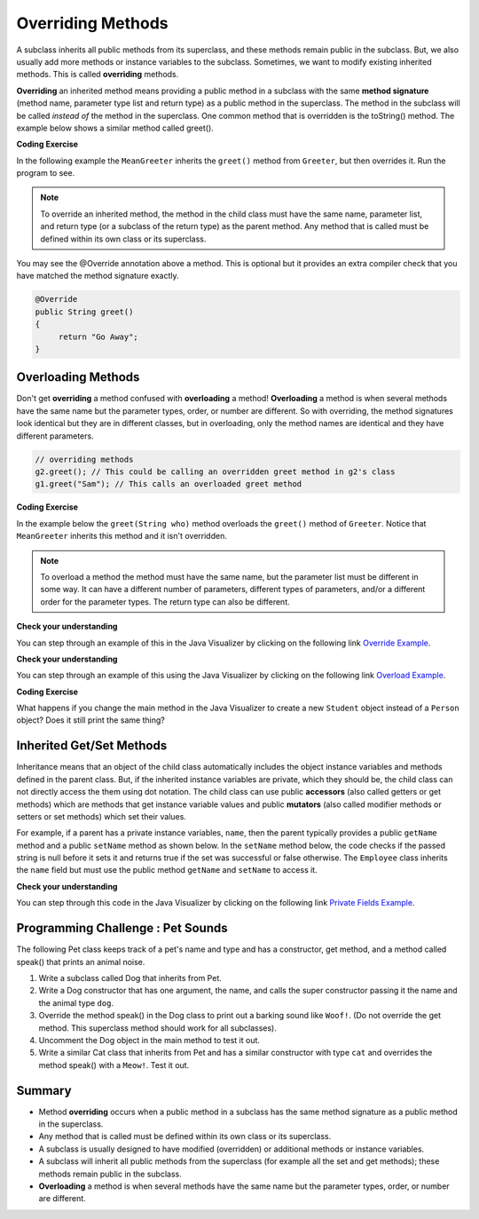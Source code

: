.. qnum::
   :prefix: 9-3-
   :start: 1


.. |CodingEx| image:: ../../_static/codingExercise.png
    :width: 30px
    :align: middle
    :alt: coding exercise


.. |Exercise| image:: ../../_static/exercise.png
    :width: 35
    :align: middle
    :alt: exercise


.. |Groupwork| image:: ../../_static/groupwork.png
    :width: 35
    :align: middle
    :alt: groupwork


.. raw:: html

   <div class="unit-time">
     <svg xmlns="http://www.w3.org/2000/svg"
          width="16"
          height="16"
          fill="currentColor"
          class="bi
          bi-clock"
          viewBox="0 0 16 16">
       <path d="M8 3.5a.5.5 0 0 0-1 0V9a.5.5 0 0 0 .252.434l3.5 2a.5.5 0 0 0 .496-.868L8 8.71V3.5z"/>
       <path d="M8 16A8 8 0 1 0 8 0a8 8 0 0 0 0 16zm7-8A7 7 0 1 1 1 8a7 7 0 0 1 14 0z"/>
     </svg> Time estimate: 45 min.
   </div>

Overriding Methods
======================

A subclass inherits all public methods from its superclass, and these methods remain public in the subclass. But, we also usually add more methods or instance variables to the subclass. Sometimes, we want to modify existing inherited methods. This is called **overriding**  methods.


**Overriding** an inherited method means providing a public method in a subclass with the same **method signature** (method name, parameter type list and return type) as a public method in the superclass.  The method in the subclass will be called *instead of* the method in the superclass. One common method that is overridden is the toString() method. The example below shows a similar method called greet().

|CodingEx| **Coding Exercise**

In the following example the ``MeanGreeter`` inherits the ``greet()`` method from ``Greeter``, but then overrides it. Run the program to see.

.. activecode:: GreeterEx
   :language: java
   :autograde: unittest

   Add another subclass called SpanishGreeter (or another language that you know) that extends Greeter and override the greet() method to return ``Hola!`` (or hi in another language) instead of ``Hi!``. Create an object to test it out.
   ~~~~
   public class Greeter
   {
      public String greet()
      {
         return "Hi";
      }

      public static void main(String[] args)
      {
         Greeter g1 = new Greeter();
         System.out.println(g1.greet());
         Greeter g2 = new MeanGreeter();
         System.out.println(g2.greet());
      }
   }

   class MeanGreeter extends Greeter
   {
      public String greet()
      {
         return "Go Away";
      }
   }
   ====
   import static org.junit.Assert.*;
    import org.junit.*;;
    import java.io.*;

    public class RunestoneTests extends CodeTestHelper
    {
        public RunestoneTests(){
          super("Greeter");
        }

        @Test
        public void testChangedCode() {
            String origCode = "public static void main(String[] args) { Greeter g1 = new Greeter(); System.out.println(g1.greet()); Greeter g2 = new MeanGreeter() System.out.println(g2.greet()); }";

            boolean changed = codeChanged(origCode);

            assertTrue(changed);

        }

        @Test
        public void test2()
        {
            String code = getCode();
            String target = "extends Greeter";

            int num = countOccurences(code, target);

            boolean passed = num >= 2;
            getResults("2", ""+num, "Testing code for " + target);
            assertTrue(passed);
        }

        @Test
        public void test3()
        {
            String code = getCode();
            String target = "public String greet()";

            int num = countOccurences(code, target);

            boolean passed = num >= 3;
            getResults("3", ""+num, "Testing code for " + target);
            assertTrue(passed);
        }

        @Test
        public void test4()
        {
            String code = getCode();
            String target = ".greet()";

            int num = countOccurences(code, target);

            boolean passed = num >= 3;
            getResults("3", ""+num, "Testing code for " + target);
            assertTrue(passed);
        }
    }

.. note::

    To override an inherited method, the method in the child class must have the same name, parameter list, and return type (or a subclass of the return type) as the parent method. Any method that is called must be defined within its own class or its superclass.

You may see the @Override annotation above a method. This is optional but it provides an extra compiler check that you have matched the method signature exactly.

.. code-block:: java

    @Override
    public String greet()
    {
         return "Go Away";
    }


Overloading Methods
-------------------

Don't get **overriding** a method confused with **overloading** a method!
**Overloading** a method is when several methods have the same name but the parameter types, order, or number are different. So with overriding, the method signatures look identical but they are in different classes, but in overloading, only the method names are identical and they have different parameters.

.. code-block:: java

    // overriding methods
    g2.greet(); // This could be calling an overridden greet method in g2's class
    g1.greet("Sam"); // This calls an overloaded greet method

|CodingEx| **Coding Exercise**

In the example below the ``greet(String who)`` method overloads the ``greet()`` method of ``Greeter``.  Notice that ``MeanGreeter`` inherits this method and it isn't overridden.

.. activecode:: GreeterOverride
   :language: java
   :autograde: unittest

   After running the code, try overriding the greet(String) method in the MeanGreeter class to return ``Go away`` + the who String.
   ~~~~
   public class Greeter
   {
      public String greet()
      {
         return "Hi";
      }

      public String greet(String who)
      {
         return "Hello " + who;
      }

      public static void main(String[] args)
      {
         Greeter g1 = new Greeter();
         System.out.println(g1.greet("Sam"));
         Greeter g2 = new MeanGreeter();
         System.out.println(g2.greet("Nimish"));
      }
   }

   class MeanGreeter extends Greeter
   {
      public String greet()
      {
         return "Go away";
      }
   }
   ====
   import static org.junit.Assert.*;
    import org.junit.*;;
    import java.io.*;

    public class RunestoneTests extends CodeTestHelper
    {
      public RunestoneTests(){
        super("Greeter");
      }
        @Test
        public void testMain() throws IOException
        {
            String output = getMethodOutput("main");
            String expect = "Hello Sam\nGo away Nimish";
            boolean passed = getResults(expect, output, "Expected output from main");
            assertTrue(passed);
        }

        @Test
        public void testCodeContains(){
         String code = removeSpaces(getCode());
         String target = removeSpaces("public String greet(String");

         int num = countOccurences(code, target);
         boolean passed = num >= 2;
         getResults("2", ""+num, "Testing code for  number of greet methods");
         assertTrue(passed);
        }
    }

.. note::

   To overload a method the method must have the same name, but the parameter list must be different in some way.  It can have a different number of parameters, different types of parameters, and/or a different order for the parameter types.  The return type can also be different.

|Exercise| **Check your understanding**

.. mchoice:: qoo_5
   :practice: T
   :answer_a: public void getFood()
   :answer_b: public String getFood(int quantity)
   :answer_c: public String getFood()
   :correct: c
   :feedback_a: The return type must match the parent method return type.
   :feedback_b: The parameter lists must match (must have the same types in the same order).
   :feedback_c: The return type and parameter lists must match.

    Which of the following declarations in ``Student`` would correctly *override* the ``getFood`` method in ``Person``?

    .. code-block:: java

      public class Person
      {
         private String name = null;

         public Person(String theName)
         {
            name = theName;
         }

         public String getFood()
         {
            return "Hamburger";
         }
      }

      public class Student extends Person
      {
         private int id;
         private static int nextId = 0;

         public Student(String theName)
         {
           super(theName);
           id = nextId;
           nextId++;
         }

         public int getId() {return id;}

         public void setId (int theId)
         {
            this.id = theId;
         }
      }

You can step through an example of this in the Java Visualizer by clicking on the following link `Override Example <http://cscircles.cemc.uwaterloo.ca/java_visualize/#code=public+class+Person+%0A%7B%0A+++private+String+name+%3D+null%3B%0A+++++++++%0A+++public+Person(String+theName)%0A+++%7B%0A++++++name+%3D+theName%3B%0A+++%7D%0A+++++++++%0A+++public+String+getFood()+%0A+++%7B%0A++++++return+%22Hamburger%22%3B%0A+++%7D%0A+++%0A+++public+static+void+main(String%5B%5D+args)%0A+++%7B%0A++++++%0A++++++Person+p+%3D+new+Student(%22Jamal%22)%3B%0A++++++System.out.println(p.getFood())%3B%0A+++%7D%0A%7D%0A++++++++%0Aclass+Student+extends+Person%0A%7B%0A+++private+int+id%3B%0A+++private+static+int+nextId+%3D+0%3B%0A+++++++++%0A+++public+Student(String+theName)%0A+++%7B%0A++++++super(theName)%3B%0A++++++id+%3D+nextId%3B%0A++++++nextId%2B%2B%3B%0A+++%7D%0A+++++++++%0A+++public+int+getId()+%7Breturn+id%3B%7D%0A+++++++++%0A+++public+void+setId+(int+theId)+%0A+++%7B%0A++++++this.id+%3D+theId%3B%0A+++%7D%0A+++%0A+++public+String+getFood()+%0A+++%7B%0A++++++return+%22Pizza%22%3B%0A+++%7D%0A%7D&mode=display&curInstr=19>`_.

|Exercise| **Check your understanding**

.. mchoice:: qoo_6
   :practice: T
   :answer_a: public void getFood()
   :answer_b: public String getFood(int quantity)
   :answer_c: public String getFood()
   :correct: b
   :feedback_a: You can not just change the return type to overload a method.
   :feedback_b: For overloading you must change the parameter list (number, type, or order of parameters).
   :feedback_c: How is this different from the current declaration for <code>getFood</code>?

    Which of the following declarations in ``Person`` would correctly *overload* the ``getFood`` method in ``Person``?

    .. code-block:: java

      public class Person
      {
         private String name = null;

         public Person(String theName)
         {
            name = theName;
         }

         public String getFood()
         {
            return "Hamburger";
         }
      }

      public class Student extends Person
      {
         private int id;
         private static int nextId = 0;

         public Student(String theName)
         {
           super(theName);
           id = nextId;
           nextId++;
         }

         public int getId() {return id;}
         public void setId (int theId)
         {
            this.id = theId;
         }
      }

You can step through an example of this using the Java Visualizer by clicking on the following link `Overload Example <http://cscircles.cemc.uwaterloo.ca/java_visualize/#code=public+class+Person+%0A%7B%0A+++private+String+name+%3D+null%3B%0A+++++++++%0A+++public+Person(String+theName)%0A+++%7B%0A++++++name+%3D+theName%3B%0A+++%7D%0A+++++++++%0A+++public+String+getFood()+%0A+++%7B%0A++++++return+%22Hamburger%22%3B%0A+++%7D%0A+++%0A+++public+String+getFood(boolean+veggieOnly)%0A+++%7B%0A++++++if+(veggieOnly)%0A++++++%7B%0A+++++++++return+%22Grilled+Cheese%22%3B%0A++++++%7D%0A++++++return+getFood()%3B%0A++++++%0A+++%7D%0A+++%0A+++public+static+void+main(String%5B%5D+args)%0A+++%7B%0A++++++%0A++++++Person+p+%3D+new+Person(%22Jamal%22)%3B%0A++++++System.out.println(p.getFood(true))%3B%0A+++%7D%0A%7D%0A++++++++%0Aclass+Student+extends+Person%0A%7B%0A+++private+int+id%3B%0A+++private+static+int+nextId+%3D+0%3B%0A+++++++++%0A+++public+Student(String+theName)%0A+++%7B%0A++++++super(theName)%3B%0A++++++id+%3D+nextId%3B%0A++++++nextId%2B%2B%3B%0A+++%7D%0A+++++++++%0A+++public+int+getId()+%7Breturn+id%3B%7D%0A+++++++++%0A+++public+void+setId+(int+theId)+%0A+++%7B%0A++++++this.id+%3D+theId%3B%0A+++%7D%0A+++%0A+++public+String+getFood()+%0A+++%7B%0A++++++return+%22Pizza%22%3B%0A+++%7D%0A%7D&mode=display&curInstr=9>`_.

|CodingEx| **Coding Exercise**

What happens if you change the main method in the Java Visualizer to create a new ``Student`` object instead of a ``Person`` object?  Does it still print the same thing?


Inherited Get/Set Methods
---------------------------

.. index::
    pair: inheritance; access to private fields

Inheritance means that an object of the child class automatically includes the object instance variables and methods defined in the parent class.  But, if the inherited instance variables are private, which they should be, the child class can not directly access the them using dot notation.  The child class can use public **accessors** (also called getters or get methods) which are methods that get instance variable values and public **mutators**  (also called modifier methods or setters or set methods) which set their values.

For example, if a parent has a private instance variables, ``name``, then the parent typically provides a public ``getName`` method and a public ``setName`` method as shown below.  In the ``setName`` method below, the code checks if the passed string is null before it sets it and returns true if the set was successful or false otherwise.  The ``Employee`` class inherits the ``name`` field but must use the public method ``getName`` and ``setName`` to access it.


.. activecode:: InheritedGetSet
  :language: java
  :autograde: unittest

  Demonstrated inherited get/set methods.
  ~~~~
  class Person
  {
     private String name;

     public String getName()
     {
        return name;
     }

     public boolean setName(String theNewName)
     {
        if (theNewName != null)
        {
           this.name = theNewName;
           return true;
        }
        return false;
     }
  }

  public class Employee extends Person
  {

     private static int nextId = 1;
     private int id;

     public Employee()
     {
        id = nextId;
        nextId++;
     }

     public int getId()
     {
        return id;
     }

     public static void main(String[] args)
     {
        Employee emp = new Employee();
        emp.setName("Dina");
        System.out.println(emp.getName());
        System.out.println(emp.getId());
     }
  }
  ====
  import static org.junit.Assert.*;
    import org.junit.*;;
    import java.io.*;

    public class RunestoneTests extends CodeTestHelper
    {
      public RunestoneTests(){
        super("Employee");
      }
        @Test
        public void testMain() throws IOException
        {
            String output = getMethodOutput("main");
            String expect = "Dina\n1";
            boolean passed = getResults(expect, output, "Expected output from main", true);
            assertTrue(passed);
        }
    }

|Exercise| **Check your understanding**

.. mchoice:: qoo_7
   :practice: T
   :answer_a: currItem.setX(3);
   :answer_b: currItem.setY(2);
   :answer_c: currItem.x = 3;
   :answer_d: currItem.y = 2;
   :correct: c
   :feedback_a: The object currItem is an EnhancedItem object and it will inherit the public setX method from Item.
   :feedback_b: The object currItem is an EnhancedItem object and that class has a public setY method.
   :feedback_c: Even though an EnhancedItem object will have a x field the subclass does not have direct access to a private field.  Use the public setX method instead.
   :feedback_d: All code in the same class has direct access to all object fields.

   Given the following class definitions which of the following would not compile if it was used in place of the missing code in the main method?

   .. code-block:: java

      class Item
      {
         private int x;

         public void setX(int theX)
         {
            x = theX;
         }
         // ... other methods not shown
      }

      public class EnhancedItem extends Item
      {
         private int y;

         public void setY(int theY)
         {
            y = theY;
         }

         // ... other methods not shown

         public static void main(String[] args)
         {
            EnhancedItem currItem = new EnhancedItem();
            // missing code
         }
      }

You can step through this code in the Java Visualizer by clicking on the following link `Private Fields Example <http://cscircles.cemc.uwaterloo.ca/java_visualize/#code=class+Item%0A%7B%0A+++private+int+x%3B%0A%0A+++public+void+setX(int+theX)%0A+++%7B%0A++++++x+%3D+theX%3B%0A+++%7D%0A+++//+...+other+methods+not+shown%0A%7D%0A%0Apublic+class+EnhancedItem+extends+Item%0A%7B%0A+++private+int+y%3B%0A%0A+++public+void+setY(int+theY)%0A+++%7B%0A++++++y+%3D+theY%3B%0A+++%7D%0A%0A+++//+...+other+methods+not+shown%0A+++%0A+++public+static+void+main(String%5B%5D+args)%0A+++%7B%0A++++++EnhancedItem+currItem+%3D+new+EnhancedItem()%3B%0A++++++currItem.setX(3)%3B%0A++++++//+currItem.setY(2)%3B%0A++++++//+currItem.x+%3D+3%3B%0A++++++//+currItem.y+%3D+2%3B%0A+++%7D%0A+%7D&mode=display&curInstr=10>`_.



|Groupwork| Programming Challenge : Pet Sounds
----------------------------------------------------------

.. image:: Figures/animalclinic.png
    :width: 150
    :align: left
    :alt: Pets

The following Pet class keeps track of a pet's name and type and has a constructor, get method, and a method called speak() that prints an animal noise.

1. Write a subclass called Dog that inherits from Pet.
2. Write a Dog constructor that has one argument, the name, and calls the super constructor passing it the name and the animal type ``dog``.
3. Override the method speak() in the Dog class to print out a barking sound like ``Woof!``. (Do not override the get method. This superclass method should work for all subclasses).
4. Uncomment the Dog object in the main method to test it out.
5. Write a similar Cat class that inherits from Pet and has a similar constructor with type ``cat`` and overrides the method speak() with a ``Meow!``. Test it out.

.. activecode:: challenge-9-3-Pet-Sounds
   :language: java
   :autograde: unittest

   Complete the Dog and Cat classes below to inherit from Pet with a constructor and a method speak() that prints out ``Woof!`` or ``Meow!``.
   ~~~~
   public class Pet
   {
       private String name;
       private String type;

       public Pet(String n, String t)
       {
          name = n;
          type = t;
       }
       public String getType(){
         return type;
       }
       public String getName(){
         return name;
       }

       public void speak()
       {
         System.out.println("grr!");
       }
       public static void main(String[] args)
       {
           Pet p = new Pet("Sammy","hamster");
           System.out.println(p.getType());
           p.speak();

          /* Dog d = new Dog("Fido");
           System.out.println(d.getType());
           d.speak();
           Cat c = new Cat("Fluffy");
           System.out.println(c.getType());
           c.speak();
           */
       }
    }

    // Complete the Dog class
    class Dog
    {


    }

    // Add a Cat class

    ====
    import static org.junit.Assert.*;
    import org.junit.*;;
    import java.io.*;

    public class RunestoneTests extends CodeTestHelper
    {
        public RunestoneTests() {
            super("Pet");
        }

        @Test
        public void test1()
        {
            String output = getMethodOutput("main");
            String expect = "hamster\ngrr!\ndog\nWoof!\ncat\nMeow!\n";

            boolean passed = getResults(expect, output, "Running main");
            assertTrue(passed);
        }

        @Test
        public void test2()
        {
            String code = getCode();
            String target = "extends Pet";

            int num = countOccurences(code, target);

            boolean passed = num >= 2;
            getResults("2", ""+num, "Testing code for " + target, passed);
            assertTrue(passed);
        }

        @Test
        public void test3()
        {
            String code = getCode();
            String target = "public void speak()";

            int num = countOccurences(code, target);

            boolean passed = num >= 2;
            getResults("2", ""+num, "Testing code for " + target, passed);
            assertTrue(passed);
        }

        @Test
        public void test4()
        {
            String code = getCode();
            String target = "super(";

            int num = countOccurences(code, target);
            boolean passed = num >= 2;
            getResults("2", ""+num, "Testing code for " + target);
            assertTrue(passed);
        }
    }

Summary
---------

- Method **overriding** occurs when a public method in a subclass has the same method signature as a public method in the superclass.

- Any method that is called must be defined within its own class or its superclass.

- A subclass is usually designed to have modified (overridden) or additional methods or instance variables.

- A subclass will inherit all public methods from the superclass (for example all the set and get methods); these methods remain public in the subclass.

- **Overloading** a method is when several methods have the same name but the parameter types, order, or number are different.